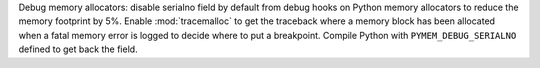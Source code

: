 Debug memory allocators: disable serialno field by default from debug hooks on
Python memory allocators to reduce the memory footprint by 5%. Enable
:mod:`tracemalloc` to get the traceback where a memory block has been allocated
when a fatal memory error is logged to decide where to put a breakpoint.
Compile Python with ``PYMEM_DEBUG_SERIALNO`` defined to get back the field.
